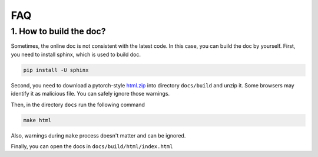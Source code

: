 *************
FAQ
*************

1. How to build the doc?
=========================

Sometimes, the online doc is not consistent with the latest code. In this case, you can build the doc by yourself.
First, you need to install sphinx, which is used to build doc.

.. code-block:: shell

    pip install -U sphinx

Second, you need to download a pytorch-style `html.zip <https://cloud.tsinghua.edu.cn/f/4d6b594de2694b399fb9/?dl=1>`_
into directory ``docs/build`` and unzip it. Some browsers may identify it as malicious file. You can safely ignore those warnings.

Then, in the directory ``docs`` run the following command

.. code-block:: shell

    make html

Also, warnings during ``make`` process doesn't matter and can be ignored.

Finally, you can open the docs in ``docs/build/html/index.html``
